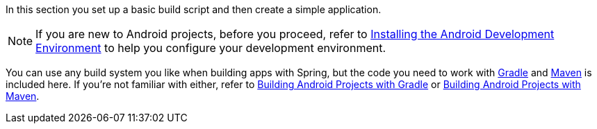 In this section you set up a basic build script and then create a simple application.

NOTE: If you are new to Android projects, before you proceed, refer to link:/guides/gs/android[Installing the Android Development Environment] to help you configure your development environment.

You can use any build system you like when building apps with Spring, but the code you need to work with https://gradle.org[Gradle] and https://maven.apache.org[Maven] is included here. If you're not familiar with either, refer to link:/guides/gs/gradle-android[Building Android Projects with Gradle] or link:/guides/gs/maven-android[Building Android Projects with Maven].

